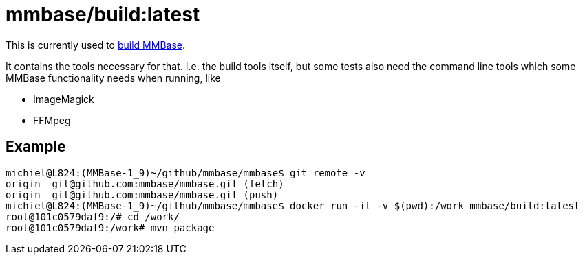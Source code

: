 = mmbase/build:latest

This is currently used to https://github.com/mmbase/mmbase/actions[build MMBase].

It contains the tools necessary for that. I.e. the build tools itself, but some tests also need the command line tools which some MMBase functionality needs when running, like

- ImageMagick
- FFMpeg

== Example

[source, bash]
----
michiel@L824:(MMBase-1_9)~/github/mmbase/mmbase$ git remote -v
origin  git@github.com:mmbase/mmbase.git (fetch)
origin  git@github.com:mmbase/mmbase.git (push)
michiel@L824:(MMBase-1_9)~/github/mmbase/mmbase$ docker run -it -v $(pwd):/work mmbase/build:latest
root@101c0579daf9:/# cd /work/
root@101c0579daf9:/work# mvn package
----
